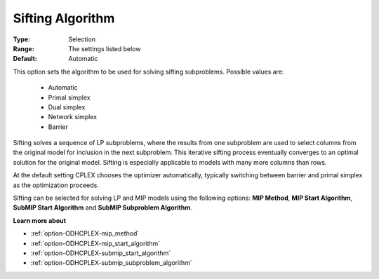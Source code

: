 .. _option-ODHCPLEX-sifting_algorithm:


Sifting Algorithm
=================



:Type:	Selection	
:Range:	The settings listed below	
:Default:	Automatic	



This option sets the algorithm to be used for solving sifting subproblems. Possible values are:



    *	Automatic
    *	Primal simplex
    *	Dual simplex
    *	Network simplex
    *	Barrier




Sifting solves a sequence of LP subproblems, where the results from one subproblem are used to select columns from the original model for inclusion in the next subproblem. This iterative sifting process eventually converges to an optimal solution for the original model. Sifting is especially applicable to models with many more columns than rows.





At the default setting CPLEX chooses the optimizer automatically, typically switching between barrier and primal simplex as the optimization proceeds.





Sifting can be selected for solving LP and MIP models using the following options: **MIP Method**, **MIP Start Algorithm**, **SubMIP Start Algorithm**  and **SubMIP Subproblem Algorithm**.





**Learn more about** 

*	:ref:`option-ODHCPLEX-mip_method`  
*	:ref:`option-ODHCPLEX-mip_start_algorithm` 
*	:ref:`option-ODHCPLEX-submip_start_algorithm`
*	:ref:`option-ODHCPLEX-submip_subproblem_algorithm`



